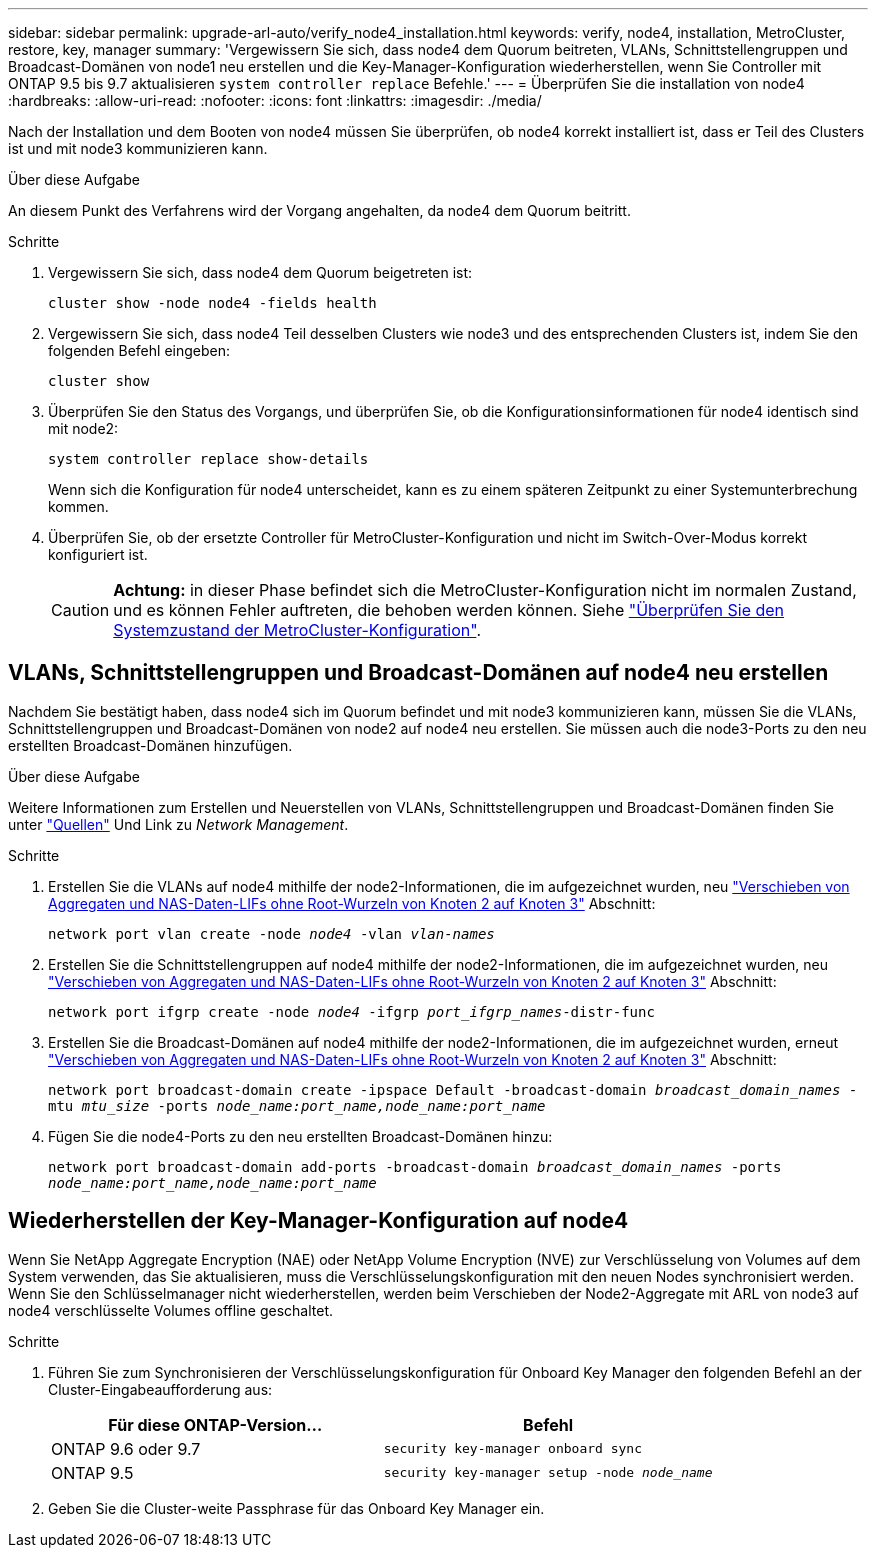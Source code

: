 ---
sidebar: sidebar 
permalink: upgrade-arl-auto/verify_node4_installation.html 
keywords: verify, node4, installation, MetroCluster, restore, key, manager 
summary: 'Vergewissern Sie sich, dass node4 dem Quorum beitreten, VLANs, Schnittstellengruppen und Broadcast-Domänen von node1 neu erstellen und die Key-Manager-Konfiguration wiederherstellen, wenn Sie Controller mit ONTAP 9.5 bis 9.7 aktualisieren `system controller replace` Befehle.' 
---
= Überprüfen Sie die installation von node4
:hardbreaks:
:allow-uri-read: 
:nofooter: 
:icons: font
:linkattrs: 
:imagesdir: ./media/


[role="lead"]
Nach der Installation und dem Booten von node4 müssen Sie überprüfen, ob node4 korrekt installiert ist, dass er Teil des Clusters ist und mit node3 kommunizieren kann.

.Über diese Aufgabe
An diesem Punkt des Verfahrens wird der Vorgang angehalten, da node4 dem Quorum beitritt.

.Schritte
. Vergewissern Sie sich, dass node4 dem Quorum beigetreten ist:
+
`cluster show -node node4 -fields health`

. Vergewissern Sie sich, dass node4 Teil desselben Clusters wie node3 und des entsprechenden Clusters ist, indem Sie den folgenden Befehl eingeben:
+
`cluster show`

. Überprüfen Sie den Status des Vorgangs, und überprüfen Sie, ob die Konfigurationsinformationen für node4 identisch sind mit node2:
+
`system controller replace show-details`

+
Wenn sich die Konfiguration für node4 unterscheidet, kann es zu einem späteren Zeitpunkt zu einer Systemunterbrechung kommen.

. Überprüfen Sie, ob der ersetzte Controller für MetroCluster-Konfiguration und nicht im Switch-Over-Modus korrekt konfiguriert ist.
+

CAUTION: *Achtung:* in dieser Phase befindet sich die MetroCluster-Konfiguration nicht im normalen Zustand, und es können Fehler auftreten, die behoben werden können. Siehe link:verify_health_of_metrocluster_config.html["Überprüfen Sie den Systemzustand der MetroCluster-Konfiguration"].





== VLANs, Schnittstellengruppen und Broadcast-Domänen auf node4 neu erstellen

Nachdem Sie bestätigt haben, dass node4 sich im Quorum befindet und mit node3 kommunizieren kann, müssen Sie die VLANs, Schnittstellengruppen und Broadcast-Domänen von node2 auf node4 neu erstellen. Sie müssen auch die node3-Ports zu den neu erstellten Broadcast-Domänen hinzufügen.

.Über diese Aufgabe
Weitere Informationen zum Erstellen und Neuerstellen von VLANs, Schnittstellengruppen und Broadcast-Domänen finden Sie unter link:other_references.html["Quellen"] Und Link zu _Network Management_.

.Schritte
. Erstellen Sie die VLANs auf node4 mithilfe der node2-Informationen, die im aufgezeichnet wurden, neu link:relocate_non_root_aggr_nas_lifs_from_node2_to_node3.html["Verschieben von Aggregaten und NAS-Daten-LIFs ohne Root-Wurzeln von Knoten 2 auf Knoten 3"] Abschnitt:
+
`network port vlan create -node _node4_ -vlan _vlan-names_`

. Erstellen Sie die Schnittstellengruppen auf node4 mithilfe der node2-Informationen, die im aufgezeichnet wurden, neu link:relocate_non_root_aggr_nas_lifs_from_node2_to_node3.html["Verschieben von Aggregaten und NAS-Daten-LIFs ohne Root-Wurzeln von Knoten 2 auf Knoten 3"] Abschnitt:
+
`network port ifgrp create -node _node4_ -ifgrp _port_ifgrp_names_-distr-func`

. Erstellen Sie die Broadcast-Domänen auf node4 mithilfe der node2-Informationen, die im aufgezeichnet wurden, erneut link:relocate_non_root_aggr_nas_lifs_from_node2_to_node3.html["Verschieben von Aggregaten und NAS-Daten-LIFs ohne Root-Wurzeln von Knoten 2 auf Knoten 3"] Abschnitt:
+
`network port broadcast-domain create -ipspace Default -broadcast-domain _broadcast_domain_names_ -mtu _mtu_size_ -ports _node_name:port_name,node_name:port_name_`

. Fügen Sie die node4-Ports zu den neu erstellten Broadcast-Domänen hinzu:
+
`network port broadcast-domain add-ports -broadcast-domain _broadcast_domain_names_ -ports _node_name:port_name,node_name:port_name_`





== Wiederherstellen der Key-Manager-Konfiguration auf node4

Wenn Sie NetApp Aggregate Encryption (NAE) oder NetApp Volume Encryption (NVE) zur Verschlüsselung von Volumes auf dem System verwenden, das Sie aktualisieren, muss die Verschlüsselungskonfiguration mit den neuen Nodes synchronisiert werden. Wenn Sie den Schlüsselmanager nicht wiederherstellen, werden beim Verschieben der Node2-Aggregate mit ARL von node3 auf node4 verschlüsselte Volumes offline geschaltet.

.Schritte
. Führen Sie zum Synchronisieren der Verschlüsselungskonfiguration für Onboard Key Manager den folgenden Befehl an der Cluster-Eingabeaufforderung aus:
+
|===
| Für diese ONTAP-Version… | Befehl 


| ONTAP 9.6 oder 9.7 | `security key-manager onboard sync` 


| ONTAP 9.5 | `security key-manager setup -node _node_name_` 
|===
. Geben Sie die Cluster-weite Passphrase für das Onboard Key Manager ein.

